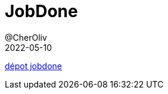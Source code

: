 = JobDone
@CherOliv
2022-05-10
:jbake-title: JobDone
:jbake-type: post
:jbake-tags: blog, ticket, projects, JobDone
:jbake-status: published
:jbake-date: 2022-05-10
:summary: projet jobdone


https://github.com/cheroliv/jobdone[dépot jobdone]
